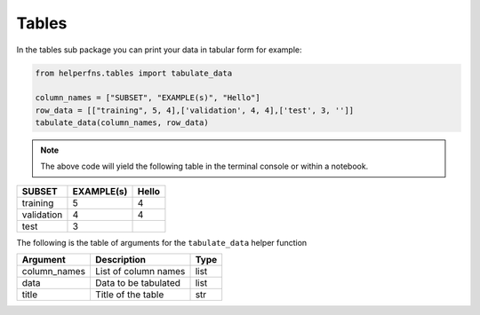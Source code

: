 Tables
++++++

In the tables sub package you can print your data in tabular form for example:

.. code-block::

    from helperfns.tables import tabulate_data

    column_names = ["SUBSET", "EXAMPLE(s)", "Hello"]
    row_data = [["training", 5, 4],['validation', 4, 4],['test', 3, '']]
    tabulate_data(column_names, row_data)

.. note:: The above code will yield the following table in the terminal console or within a notebook.


+------------+------------+-------+
| SUBSET     | EXAMPLE(s) | Hello |
+============+============+=======+
| training   |          5 |     4 |
+------------+------------+-------+
| validation |          4 |     4 |
+------------+------------+-------+
| test       |          3 |       |
+------------+------------+-------+

The following is the table of arguments for the ``tabulate_data`` helper function

+--------------+------------------------------------+----------------------------------------------+
| Argument     | Description                        | Type                                         |
+==============+====================================+==============================================+
| column_names | List of column names               | list                                         |
+--------------+------------------------------------+----------------------------------------------+
| data         | Data to be tabulated               | list                                         |
+--------------+------------------------------------+----------------------------------------------+
| title        | Title of the table                 | str                                          |
+--------------+------------------------------------+----------------------------------------------+
